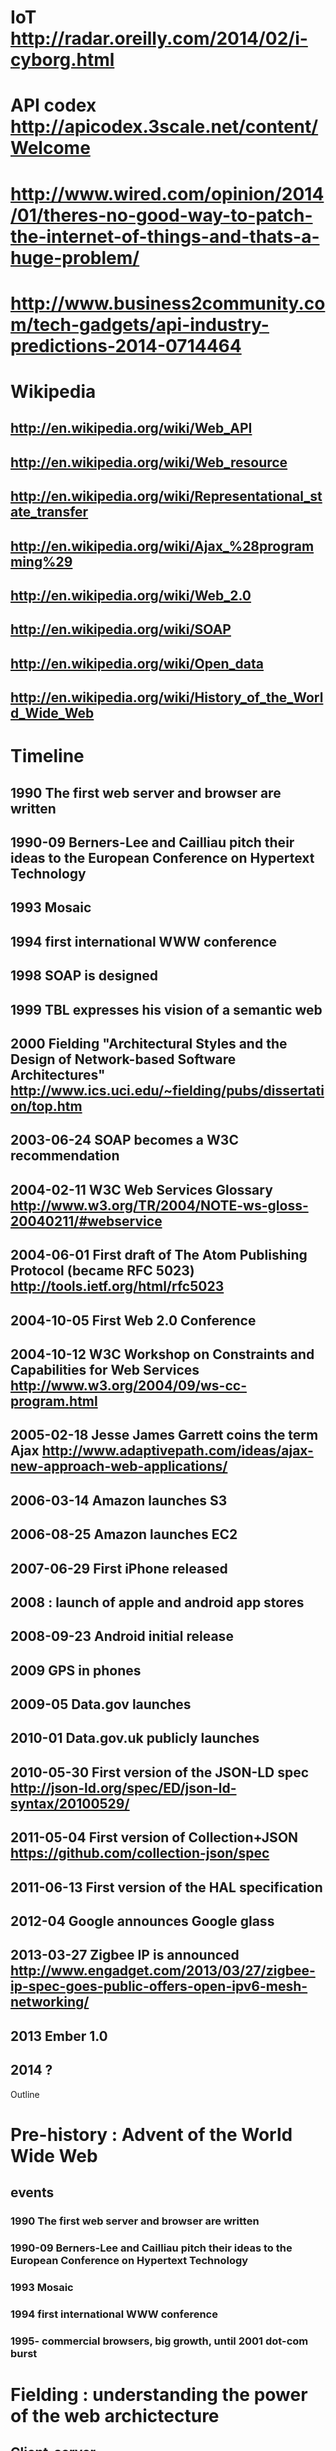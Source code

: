 * IoT http://radar.oreilly.com/2014/02/i-cyborg.html
* API codex http://apicodex.3scale.net/content/Welcome
* http://www.wired.com/opinion/2014/01/theres-no-good-way-to-patch-the-internet-of-things-and-thats-a-huge-problem/
* http://www.business2community.com/tech-gadgets/api-industry-predictions-2014-0714464

* Wikipedia
** http://en.wikipedia.org/wiki/Web_API
** http://en.wikipedia.org/wiki/Web_resource
** http://en.wikipedia.org/wiki/Representational_state_transfer
** http://en.wikipedia.org/wiki/Ajax_%28programming%29
** http://en.wikipedia.org/wiki/Web_2.0
** http://en.wikipedia.org/wiki/SOAP
** http://en.wikipedia.org/wiki/Open_data
** http://en.wikipedia.org/wiki/History_of_the_World_Wide_Web

* Timeline
** 1990 The first web server and browser are written
** 1990-09 Berners-Lee and Cailliau pitch their ideas to the European Conference on Hypertext Technology
** 1993 Mosaic
** 1994 first international WWW conference
** 1998 SOAP is designed
** 1999 TBL expresses his vision of a semantic web

** 2000 Fielding "Architectural Styles and the Design of Network-based Software Architectures" http://www.ics.uci.edu/~fielding/pubs/dissertation/top.htm
** 2003-06-24 SOAP becomes a W3C recommendation
** 2004-02-11 W3C Web Services Glossary http://www.w3.org/TR/2004/NOTE-ws-gloss-20040211/#webservice
** 2004-06-01 First draft of The Atom Publishing Protocol (became RFC 5023) http://tools.ietf.org/html/rfc5023
** 2004-10-05 First Web 2.0 Conference
** 2004-10-12 W3C Workshop on Constraints and Capabilities for Web Services http://www.w3.org/2004/09/ws-cc-program.html
** 2005-02-18 Jesse James Garrett coins the term Ajax http://www.adaptivepath.com/ideas/ajax-new-approach-web-applications/
** 2006-03-14 Amazon launches S3
** 2006-08-25 Amazon launches EC2

** 2007-06-29 First iPhone released
** 2008 : launch of apple and android app stores
** 2008-09-23 Android initial release
** 2009 GPS in phones
** 2009-05 Data.gov launches
** 2010-01 Data.gov.uk publicly launches
** 2010-05-30 First version of the JSON-LD spec http://json-ld.org/spec/ED/json-ld-syntax/20100529/
** 2011-05-04 First version of Collection+JSON https://github.com/collection-json/spec
** 2011-06-13 First version of the HAL specification

** 2012-04 Google announces Google glass
** 2013-03-27 Zigbee IP is announced http://www.engadget.com/2013/03/27/zigbee-ip-spec-goes-public-offers-open-ipv6-mesh-networking/
** 2013 Ember 1.0

** 2014 ?

Outline

* Pre-history : Advent of the World Wide Web
** events
*** 1990 The first web server and browser are written
*** 1990-09 Berners-Lee and Cailliau pitch their ideas to the European Conference on Hypertext Technology
*** 1993 Mosaic
*** 1994 first international WWW conference
*** 1995- commercial browsers, big growth, until 2001 dot-com burst
* Fielding : understanding the power of the web archictecture
** Client-server
** Stateless
** Layered system
** Uniform Interface
*** Resource identifiers
*** Resources
*** Resource representations
***

* WWW is invented
* WWW becomes unexpectedly popular
* Fielding : why? what makes REST so special?
* Web Services, use HTTP for machine-2-machine
* Semantic web : a vision of a smarter web

* lots of buzz around "web services" (i.e. SOAP)
* AJAX, Web 2.0
* The two main application platforms, browser + phone, grow up
* PaaS

* Metrics in our pockets : a smarter environment
* Semantic web revisted : Open Data
* REST revisited : Hypermedia formats

* Quantified self
* Internet of Things
* NSA & Snowden : what have we lost?

* the future ;
* massive collecting of information
* massive interconnectedness
* meta-services, aggregation, discovery, directory
* diversity in devices and interactions
* further undermining/strengthening of privacy
* change in politics and society : transparency and insights

Major themes

* CORBA > SOAP > REST > Hypermedia, i.e. what's up with this fielding dude anyway
* The face of "computing" is changing. Desktops > Laptops > Phones > Wearable > Ubiquitous
* We are gathering ever more data, and more data is ever more machine-consumable
* We have already lost our privacy, it's not getting better
* In the best case this will make our society and politics smarter, transparent, accountable
* In the optimistic case this will give bigcorp more control over our lives and our society
* I don't want to think about the non-optimistic case
